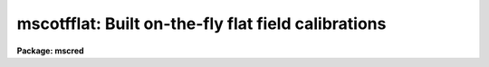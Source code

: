 .. _mscotfflat:

mscotfflat: Built on-the-fly flat field calibrations
====================================================

**Package: mscred**

.. raw:: html

  <section id="s_overview">
  <h3>Overview</h3>
  <p>
  MSCDISPLAY and the real-time display based on this task applies an
  on-the-fly (OTF) calibration to raw mosaic exposures as they are being
  displayed.  This does not change the actual data files and the calibration
  is intended to be quick and approximate.  The calibration steps performed
  are a line-by-line bias subtraction using the overscan region of the data
  and a division by a flat field.  If the data have been overscan corrected
  or flat field corrected by CCDPROC then the task will automatically skip
  those steps.  The title of the display will indicate if the data have been
  calibrated by adding <span style="font-family: monospace;">"[bias]"</span> for bias subtraction and <span style="font-family: monospace;">"[bias,flat=XXX]"</span>
  for bias subtraction and flat fielding using an OTF flat field called XXX.
  </p>
  <p>
  The bias subtraction is performed by averaging the overscan pixels in a
  line and subtracting this average from all the pixels in the line.  This
  removes the amplifier bias and line-by-line patterns.
  </p>
  <p>
  The flat field or response calibration is performed by reading special flat
  field calibration data which provides an approximate relative response for
  each pixel in each amplifier readout.  Depending on how the calibration
  file is derived this will approximately correct for pixel sensitivity
  variations, gain variations between the amplifiers, sky illumination
  variations, and any pupil ghost pattern (as occurs with NOAO Mosaic data
  from the KPNO 4meter telescope).  Note that this is not the correct way to
  remove the pupil ghost but for the purposes of flattening the display in
  order to see faint objects this is useful.
  </p>
  <p>
  The other display related tasks, MSCEXAMINE and MSCFOCUS, must perform the
  same correction when the display and cursor are used to select data to
  measure.  Currently they do not know if the data have been calibrated in
  the display.  Instead, one must make sure to use the same parameters
  relating to the display in the MIMPARS parameter set.
  </p>
  </section>
  <section id="s_creating_and_installing_otf_flat_fields_at_noao">
  <h3>Creating and installing otf flat fields at noao</h3>
  <p>
  1.  Take one or more flat fields.  The count levels have to be below 30000.
  If not divide the values by a number either before or after processing
  using MSCARITH.  Since the OTF flats are spatially binned and digitized to
  reduce size it probably is not very useful to create a high quality flat
  from multiple exposures, a single exposure should be fine.
  </p>
  <p>
  2. Process the flat(s).  The processing should be only overscan and trim.
  If combining multiple flats with FLATCOMBINE set the processing as noted.
  The processing should save the raw exposures in the Raw subdirectory (or
  whatever is set for the <span style="font-family: monospace;">"backup"</span> parameter in MSCRED).
  </p>
  <p>
  3. Run MSCOTFFLAT with the default values.  The output name must be one
  word (that is an acceptible directory name) and should be the standard
  identifier for the filter.  Typically this would be the first word of the
  filter name recorded in the header (with any characters which are not
  letters, numbers, or <span style="font-family: monospace;">'.'</span> replaced with <span style="font-family: monospace;">'_'</span>).  The template name is one of
  the raw exposures.
  </p>
  <div class="highlight-default-notranslate"><pre>
  ms&gt; mscotfflat flat001 B Raw/flat001
  </pre></div>
  <p>
  This will create a subdirectory, B in this example, with the number of
  pl files equal to the number of extensions.
  </p>
  <p>
  3a. You can check if things make sense by the size of the pl files being
  approximately 0.6-1.6Mb.  You can also display the files and compare
  with the original data using:
  </p>
  <div class="highlight-default-notranslate"><pre>
  ms&gt; display B/flat1 1 fill+ ...
  ms&gt; display flat00[1] 2 fill+ ...
  </pre></div>
  <p>
  They should be very similar to the flat from which they were derived.
  </p>
  <p>
  4. To use during your run with the real-time DCA display you would set
  the calibration directory in the DCA GUI to point to the parent
  directory containing the subdirectories of pl files (the directory you
  were in when you ran MSCOTFFLAT).  This is done from the <span style="font-family: monospace;">"Edit"</span> menu,
  selecting <span style="font-family: monospace;">"Path Params"</span>, editing the <span style="font-family: monospace;">"Calibration Dir"</span> field, and
  finally clicking <span style="font-family: monospace;">"Apply"</span>.  Also if you are going to use MSCDISPLAY with
  <span style="font-family: monospace;">"process=yes"</span> then go to the <span style="font-family: monospace;">"mimpars"</span> parameters and set the <span style="font-family: monospace;">"caldir"</span>
  directory parameter there too.  Remember that directories in IRAF must
  end with <span style="font-family: monospace;">'/'</span> (or <span style="font-family: monospace;">'$'</span> for logical directories).
  </p>
  <p>
  If you do nothing else the software will look in the specified calibration
  directory for a subdirectory which matches the first word of the filter
  string in the image header (with any characters that are not letters,
  numbers, or <span style="font-family: monospace;">'.'</span> changed to <span style="font-family: monospace;">'_'</span>).  If you want to translate the header
  filter name to some other (directory) name you can add a <span style="font-family: monospace;">"cal.men"</span> file
  where the first column is the filter name (quoted if there are blanks) and
  the second column is the directory name.  This file is also used to set the
  override choices for the filter in the DCA GUI.
  </p>
  <p>
  The following is done to install the OTF directory for general use and
  requires the IRAF login.
  </p>
  <p>
  5. Login as IRAF and go to the standard calibration directory:
  </p>
  <div class="highlight-default-notranslate"><pre>
  /iraf/extern/mscdb/noao/ctio/4meter/caldir/Mosaic2A     # CTIO 4m (8 A amps)
  /iraf/extern/mscdb/noao/ctio/4meter/caldir/Mosaic2B     # CTIO 4m (8 B amps)
  /iraf/extern/mscdb/noao/ctio/4meter/caldir/Mosaic2      # CTIO 4m (16 amps)
  /iraf/extern/mscdb/noao/kpno/4meter/caldir              # KPNO 4m
  /iraf/extern/mscdb/noao/kpno/36inch/caldir              # KPNO 36inch
  /iraf/extern/mscdb/noao/kpno/wiyn/caldir                # KPNO WIYN
  </pre></div>
  <p>
  Transfer the OTF directory to that calibration directory.  One way is
  </p>
  <div class="highlight-default-notranslate"><pre>
  % (cd /md1/4meter/nite1; wtar B) | rtar -xv
  </pre></div>
  <p>
  6.  Edit the cal.men file.  The first column is the filter name as
  given in the data files under the FILTER keyword.  The second name is
  the directory name.  The order of the entries in the order in which the
  filters will appear in the DCA list.  Note the DCA list is only used to
  override the automatic filter selection based on the filter keyword.
  </p>
  <p>
  7. Remove the OTF directory in your data area.  One way is with <span style="font-family: monospace;">"!rm -rf
  &lt;dir&gt;"</span>.  You can also restore the original raw flats for taping by moving
  the files from the Raw subdirectory back to the data directory.
  </p>
  <p>
  8.  I am maintaining a master MSCDB directory that includes current
  OTF flats.  This serves the purpose of a backup, the source to generate
  installation files, and the source to generate distribution files for
  users who might want them.  So if you create OTF files please notify
  me.
  </p>
  </section>
  <section id="s_otf_flat_field_calibration_format">
  <h3>Otf flat field calibration format</h3>
  <p>
  The flat field calibration is a special, more compact format than a regular
  mosaic flat field.  The small size is important both to save disk space in a
  standard calibration directory with lots of filters and to allow more
  efficient I/O and in-memory storage of the flat field data.  For instance,
  the NOAO Mosaic has 14 filters and two telescopes.
  </p>
  <p>
  The compression relies on two factors.  First is that pixel values can be
  quantized and still produce a good approximate calibration.  The second is
  that the quantized values often have the same values over contiguous
  regions.  These factors allow use of the IRAF pixel list format which
  represents integer values which are constant over segments of each line by
  fewer bytes than the individual values.
  </p>
  <p>
  The algorithm for creating the compressed flat field format consists of two
  simple steps with two parameters.  The first step is to block average the
  original real-valued flat field specified by a block average factor.
  This brings neighboring values to the same value which aids the pixel
  list representation.  Then the quantization is performed using the
  equation:
  </p>
  <div class="highlight-default-notranslate"><pre>
  quantized integer value = int (nint (value / scale) * scale)
  </pre></div>
  <p>
  where <span style="font-family: monospace;">"value"</span> is the real flat field pixel value and <span style="font-family: monospace;">"scale"</span> is
  a quantization factor.  The nint function takes the nearest integer value
  of its argument and the int function truncates its argument to an integer.
  The scale factor is defined by
  </p>
  <div class="highlight-default-notranslate"><pre>
  scale = &lt;value&gt; * resolution
  </pre></div>
  <p>
  where <span style="font-family: monospace;">"&lt;value&gt;"</span> is the mean flat field value and <span style="font-family: monospace;">"resolution"</span> is a parameter
  of the algorithm.  The resolution is then a fractional resolution of the
  mean flat field.
  </p>
  <p>
  For example, suppose the mean flat field value is 5001.23 and the
  resolution is 0.5%.  The digitization quantum is then 25.006.  A flat field
  value of 5123.45 would be quantized to 5126 and all values between 5113.8
  to 5138.8 also quantize to 5126.
  </p>
  <p>
  The NOAO Mosaic has significant flat field variations, which prompted the
  development of the OTF calibration.  The variations are on the order of
  10%.  The size of a full flat field exposure, reduced to real values, is
  256 Mb.  Applying the algorithm above with a 2x2 block average and a
  0.5% resolution produces an IRAF pixel list format, OTF flat field which
  is ~5 Mb.  Application of this OTF flat field shows virtually no artifacts.
  </p>
  </section>
  <section id="s_mimpars_parameters">
  <h3>Mimpars parameters</h3>
  <p>
  The parameters controlling the OTF calibration are set in the MIMPARS
  parameter set.  This parameter set is a subset of the MSCDISPLAY,
  MSCEXAMINE, and MSCFOCUS tasks.  As such they can be edited from EPAR
  on these task by typing <span style="font-family: monospace;">":e"</span> when over the <span style="font-family: monospace;">"mimpars"</span> parameter or the
  values can be given on the command line for those tasks.  Typing <span style="font-family: monospace;">"mimpars"</span>
  or <span style="font-family: monospace;">"epar mimpars"</span> will also let you edit these parameters and <span style="font-family: monospace;">"lpar mimpars"</span>
  will display the parameters.  The EPAR display looks like
  </p>
  <div class="highlight-default-notranslate"><pre>
  ms&gt; mimpars
                             I R A F
              Image Reduction and Analysis Facility
  PACKAGE = mscred
     TASK = mimpars
  
  (extname=             ) extension name pattern
  (exttmpl= _![1-9]![1-9]![1-9].*) extension template for ...
  
  (xgap   =           72) minimum X gap between images
  (ygap   =           36) minimum Y gap between images
  
  (process=           no) do calibration processing?
  (oversca=          yes) do line-by-line overscan subtraction?
  (flatfie=          yes) do flat field correction?
  (caldir =             ) calibration directory
  (filter =             ) filter
  </pre></div>
  <p>
  The first two groups of parameters have to do with selecting data to be
  displayed and the gaps between the mosaic pieces added during display.  It
  is the last set of parameters that deal with the OTF calibration.
  </p>
  <p>
  For the NOAO Mosaic, running SETINSTRUMENT or using the parameters set at
  the  telescope will set some of these parameters appropriately to reference
  a calibration directory supplied by the instrument team.  For example, at
  the Kitt Peak 4meter telescope the parameters would be
  </p>
  <div class="highlight-default-notranslate"><pre>
  (caldir = mscdb$noao/kpno/4meter/caldir/) cal...
  (filter =              !filter) filter
  </pre></div>
  <p>
  The <i>process</i> parameter selects whether to turn on or off the OTF
  processing.  If it is no then regardless of the <i>overscan</i> or
  <i>flatfield</i> values no calibration will be done.  If it is yes then
  one or both calibration operations can be selected.
  </p>
  <p>
  The flat field calibration requires special calibration files.  The
  <i>caldir</i> parameter defines a directory containing the calibration
  files.  This can be a standard directory or a user directory.  Note
  that if a directory is specified it must end with $ or /.  In this directory,
  which could include other files, the calibrations are given by some
  set of names.  Currently these are the names of directories containing
  pixel list files for each amplifier.  Creating these files is done with
  the task MSCOTFFLAT which is described below.  The <i>filter</i> parameter
  can be set to one of these names.
  </p>
  <p>
  For more automatic selection of calibrations, the calibrations can be
  selected by the filter string in the header (or by giving the same filter
  string in the <i>filter</i> parameter).  To use the filter string in the
  header the value of the filter parameter is set to <span style="font-family: monospace;">"!&lt;keyword&gt;"</span> where
  &lt;keyword&gt; is the keyword for the filter string.  The filter string often
  contains some general description.  The OTF calibration software goes
  through the following steps to resolve the string to a calibration file in
  the calibration directory.
  </p>
  <dl id="l_1">
  <dt><b>1.</b></dt>
  <!-- Sec='MIMPARS Parameters' Level=0 Label='1' Line='1.' -->
  <dd>If the file <span style="font-family: monospace;">"cal.men"</span> is present in the calibration directory it
  is read to find translations between the filter string and the calibration
  name.  The translations consist of two columns with the full filter string
  and the calibration name.  If either contains spaces then it must be
  quoted.  For example:
  <div class="highlight-default-notranslate"><pre>
  "OIII Mosaic N2"    O3
  </pre></div>
  </dd>
  </dl>
  <dl id="l_2">
  <dt><b>2.</b></dt>
  <!-- Sec='MIMPARS Parameters' Level=0 Label='2' Line='2.' -->
  <dd>If the file is not present or a match to the filter string is not
  found then the first word of the filter string is used with non-alphanumeric
  characters replaced by <span style="font-family: monospace;">'_'</span>.  For example, <span style="font-family: monospace;">"OIII Mosaic N2"</span> is mapped to
  OIII.
  </dd>
  </dl>
  <dl id="l_3">
  <dt><b>3.</b></dt>
  <!-- Sec='MIMPARS Parameters' Level=0 Label='3' Line='3.' -->
  <dd>If the name arrived at by the first two methods fails then a calibration
  called <span style="font-family: monospace;">"default"</span> in the calibration directory is sought.
  </dd>
  </dl>
  <p>
  Note that one may use the <span style="font-family: monospace;">"cal.men"</span> file or not and one can use logical
  links to provide explicit mappings between filters for which a calibration
  has been generated and those which have not in addition to making <span style="font-family: monospace;">"default"</span>
  link to some particular filter calibration.
  </p>
  </section>
  <section id="s_real_time_display_with_the_dca">
  <h3>Real-time display with the dca</h3>
  <p>
  At the telescope with the NOAO Mosaic, the data capture agent (DCA) has
  controls to select processing during the readout automatic display.  One
  toggle is equivalent to the <i>process</i> parameter.  If the processing is
  turned on the DCA automatically selects only overscan bias subtraction for
  non-object exposures and selects both bias subtraction and flat field
  division for object exposures.  The <i>filter</i> parameter is set by
  passing through the filter string from the data acquisition system or by
  overriding this and using the filter menu to select one of the available
  calibrations.
  </p>
  </section>
  <section id="s_creation_of_otf_flat_fields">
  <h3>Creation of otf flat fields</h3>
  <p>
  Begin by reducing the flat field data.  This could be from combining a
  sequence of dome flat exposures or it could be more ambitious super sky
  flat field.  The reduced flat field would normally be trimmed to remove the
  bias.  A template raw flat field exposure needs to be kept to define the
  final OTF flat field size and keywords.  The OTF flat field needs to be
  the same size as the common raw exposures for efficiency since if the OTF
  flat field is a different size it will be adjusted to match the
  data being calibrated but at some computation expense.
  </p>
  <p>
  The OTF flat field is prepared from a real flat field using the task
  MSCOTFFLAT.  The parameters are
  </p>
  <div class="highlight-default-notranslate"><pre>
                             I R A F
              Image Reduction and Analysis Facility
  PACKAGE = mscred
     TASK = mscotfflat
  
  input   =               Input processed mosaic flat field
  output  =               Output OTF flat field
  template=               Template raw mosaic flat field
  (bin    =            2) Binning size
  (resolut=        0.005) Resolution
  </pre></div>
  <p>
  The input is the name of the reduced flat field exposure.  The output
  name is typically an abbreviated version of the filter name though
  it could be anything.  The template parameter is the name of a raw
  exposure.  Finally the two algorithm parameters described previously.
  </p>
  <p>
  An example showing the reduction of a sequence of flat field exposures
  to an OTF flat field for the <span style="font-family: monospace;">"V Mosaic"</span> filter follows.  This assumes the
  MSCRED, CCDPROC, and FLATCOMBINE parameters have been set as desired (
  basically the default values).
  </p>
  <div class="highlight-default-notranslate"><pre>
  ms&gt; flatcombine flat*
  ms&gt; mscotfflat FlatV V Raw/flat001
  ms&gt; dir V
  flat1.pl     flat3.pl     flat5.pl     flat7.pl
  flat2.pl     flat4.pl     flat6.pl     flat8.pl
  </pre></div>
  <p>
  Note that the individual pixel list (pl files) can be examined using IRAF
  image tasks.  In particular, they can be display with <b>display</b>.
  </p>
  <p>
  To use this OTF flat field in the current directory
  </p>
  <div class="highlight-default-notranslate"><pre>
  ms&gt; mscdisplay obj123 1 proc+ caldir="" filter=V
  </pre></div>
  <p>
  To use a standard directory and setup the filter name translation create
  or move the OTF directory and contents in the desired standard directory.
  In that directory create a file <span style="font-family: monospace;">"cal.men"</span> which has the filter name followed
  by the OTF calibration directory names.
  </p>
  <p>
  To place the OTF flat field in a standard directory and setup the filter
  name translation
  </p>
  <div class="highlight-default-notranslate"><pre>
  ms&gt; dir home$otfdir
  V       B       cal.men
  ms&gt; page home$otfdir/cal.men
  "V Mosaic"      V
  "B Mosaic"      B
  ms&gt; mscdisplay obj123 1 proc+ caldir=home$otfdir/ filter=!filter
  </pre></div>
  <p>
  If you are creating OTF flat field for users of the NOAO Mosaic at
  Kitt Peak the calibration directories are mscdb$noao/kpno/4meter/caldir/
  and mscdb$noao/kpno/36inch/caldir/.
  </p>
  
  </section>
  
  <!-- Contents: 'Overview' 'Creating and Installing OTF Flat Fields at NOAO' 'OTF Flat Field Calibration Format' 'MIMPARS Parameters' 'Real-time Display with the DCA' 'Creation of OTF Flat Fields'  -->
  

